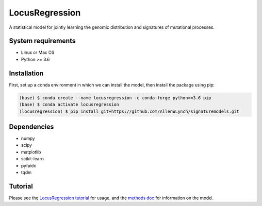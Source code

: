 
LocusRegression
***************

A statistical model for jointly learning the genomic distribution and signatures of
mutational processes.

System requirements
-------------------

* Linux or Mac OS
* Python >= 3.6

Installation
------------

First, set up a conda environment in which we can install the model, then 
install the package using pip:

.. code-block :: bash

    (base) $ conda create --name locusregression -c conda-forge python>=3.6 pip
    (base) $ conda activate locusregression
    (locusregression) $ pip install git+https://github.com/AllenWLynch/signaturemodels.git

Dependencies
------------

* numpy
* scipy
* matplotlib
* scikit-learn
* pyfaidx
* tqdm


Tutorial
--------

Please see the `LocusRegression tutorial <docs/tutorial.rst>`_ for usage, and the `methods doc <docs/methods.pdf>`_ for information on the model.
